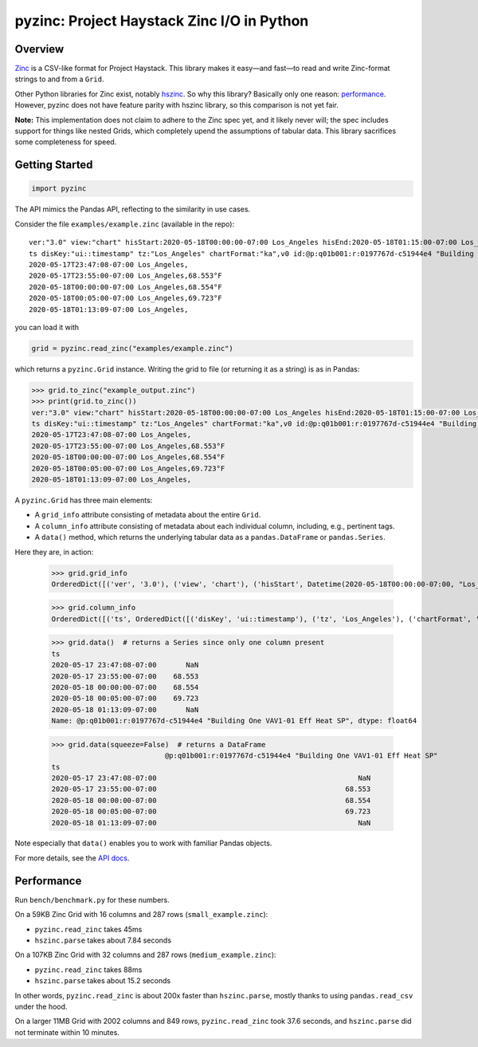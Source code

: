===========================================
pyzinc: Project Haystack Zinc I/O in Python
===========================================

Overview
========

`Zinc <https://project-haystack.org/doc/Zinc>`_ is a CSV-like format for
Project Haystack. This library makes it easy—and fast—to read and write
Zinc-format strings to and from a ``Grid``.

Other Python libraries for Zinc exist, notably `hszinc
<https://github.com/widesky/hszinc>`_. So why this library? Basically only one
reason: `performance`_. However, pyzinc does not have feature parity with
hszinc library, so this comparison is not yet fair.

**Note:** This implementation does not claim to adhere to the Zinc spec yet,
and it likely never will; the spec includes support for things like nested
Grids, which completely upend the assumptions of tabular data. This library
sacrifices some completeness for speed.

Getting Started
===============

.. code:: python

  import pyzinc

The API mimics the Pandas API, reflecting to the similarity in use cases.

Consider the file ``examples/example.zinc`` (available in the repo)::

  ver:"3.0" view:"chart" hisStart:2020-05-18T00:00:00-07:00 Los_Angeles hisEnd:2020-05-18T01:15:00-07:00 Los_Angeles hisLimit:10000 dis:"Mon 18-May-2020"
  ts disKey:"ui::timestamp" tz:"Los_Angeles" chartFormat:"ka",v0 id:@p:q01b001:r:0197767d-c51944e4 "Building One VAV1-01 Eff Heat SP" navName:"Eff Heat SP" point his siteRef:@p:q01b001:r:8fc116f8-72c5320c "Building One" equipRef:@p:q01b001:r:b78a8dcc-828caa1b "Building One VAV1-01" curVal:65.972°F curStatus:"ok" kind:"Number" unit:"°F" tz:"Los_Angeles" sp temp cur haystackPoint air effective heating
  2020-05-17T23:47:08-07:00 Los_Angeles,
  2020-05-17T23:55:00-07:00 Los_Angeles,68.553°F
  2020-05-18T00:00:00-07:00 Los_Angeles,68.554°F
  2020-05-18T00:05:00-07:00 Los_Angeles,69.723°F
  2020-05-18T01:13:09-07:00 Los_Angeles,

you can load it with

.. code:: python

  grid = pyzinc.read_zinc("examples/example.zinc")

which returns a ``pyzinc.Grid`` instance. Writing the grid to file (or
returning it as a string) is as in Pandas:

.. code:: python

  >>> grid.to_zinc("example_output.zinc")
  >>> print(grid.to_zinc())
  ver:"3.0" view:"chart" hisStart:2020-05-18T00:00:00-07:00 Los_Angeles hisEnd:2020-05-18T01:15:00-07:00 Los_Angeles hisLimit:10000 dis:"Mon 18-May-2020"
  ts disKey:"ui::timestamp" tz:"Los_Angeles" chartFormat:"ka",v0 id:@p:q01b001:r:0197767d-c51944e4 "Building One VAV1-01 Eff Heat SP" navName:"Eff Heat SP" point his siteRef:@p:q01b001:r:8fc116f8-72c5320c "Building One" equipRef:@p:q01b001:r:b78a8dcc-828caa1b "Building One VAV1-01" curVal:65.972°F curStatus:"ok" kind:"Number" unit:"°F" tz:"Los_Angeles" sp temp cur haystackPoint air effective heating
  2020-05-17T23:47:08-07:00 Los_Angeles,
  2020-05-17T23:55:00-07:00 Los_Angeles,68.553°F
  2020-05-18T00:00:00-07:00 Los_Angeles,68.554°F
  2020-05-18T00:05:00-07:00 Los_Angeles,69.723°F
  2020-05-18T01:13:09-07:00 Los_Angeles,


A ``pyzinc.Grid`` has three main
elements:

* A ``grid_info`` attribute consisting of metadata about the entire ``Grid``.
* A ``column_info`` attribute consisting of metadata about each individual
  column, including, e.g., pertinent tags.
* A ``data()`` method, which returns the underlying tabular data as a
  ``pandas.DataFrame`` or ``pandas.Series``.

Here they are, in action:

  >>> grid.grid_info
  OrderedDict([('ver', '3.0'), ('view', 'chart'), ('hisStart', Datetime(2020-05-18T00:00:00-07:00, "Los_Angeles")), ('hisEnd', Datetime(2020-05-18T01:15:00-07:00, "Los_Angeles")), ('hisLimit', 10000), ('dis', 'Mon 18-May-2020')])

  >>> grid.column_info
  OrderedDict([('ts', OrderedDict([('disKey', 'ui::timestamp'), ('tz', 'Los_Angeles'), ('chartFormat', 'ka')])), ('v0', OrderedDict([('id', Ref("p:q01b001:r:0197767d-c51944e4", "Building One VAV1-01 Eff Heat SP")), ('navName', 'Eff Heat SP'), ('point', MARKER), ('his', MARKER), ('siteRef', Ref("p:q01b001:r:8fc116f8-72c5320c", "Building One")), ('equipRef', Ref("p:q01b001:r:b78a8dcc-828caa1b", "Building One VAV1-01")), ('curVal', Quantity(65.972, "°F")), ('curStatus', 'ok'), ('kind', 'Number'), ('unit', '°F'), ('tz', 'Los_Angeles'), ('sp', MARKER), ('temp', MARKER), ('cur', MARKER), ('haystackPoint', MARKER), ('air', MARKER), ('effective', MARKER), ('heating', MARKER)]))])

  >>> grid.data()  # returns a Series since only one column present
  ts
  2020-05-17 23:47:08-07:00       NaN
  2020-05-17 23:55:00-07:00    68.553
  2020-05-18 00:00:00-07:00    68.554
  2020-05-18 00:05:00-07:00    69.723
  2020-05-18 01:13:09-07:00       NaN
  Name: @p:q01b001:r:0197767d-c51944e4 "Building One VAV1-01 Eff Heat SP", dtype: float64

  >>> grid.data(squeeze=False)  # returns a DataFrame
                             @p:q01b001:r:0197767d-c51944e4 "Building One VAV1-01 Eff Heat SP"
  ts
  2020-05-17 23:47:08-07:00                                                NaN
  2020-05-17 23:55:00-07:00                                             68.553
  2020-05-18 00:00:00-07:00                                             68.554
  2020-05-18 00:05:00-07:00                                             69.723
  2020-05-18 01:13:09-07:00                                                NaN

Note especially that ``data()`` enables you to work with familiar Pandas objects.

For more details, see the `API docs <api.html>`_.

Performance
===========

Run ``bench/benchmark.py`` for these numbers.

On a 59KB Zinc Grid with 16 columns and 287 rows (``small_example.zinc``):

* ``pyzinc.read_zinc`` takes 45ms
* ``hszinc.parse`` takes about 7.84 seconds

On a 107KB Zinc Grid with 32 columns and 287 rows (``medium_example.zinc``):

* ``pyzinc.read_zinc`` takes 88ms
* ``hszinc.parse`` takes about 15.2 seconds

In other words, ``pyzinc.read_zinc`` is about 200x faster than
``hszinc.parse``, mostly thanks to using ``pandas.read_csv`` under the hood.

On a larger 11MB Grid with 2002 columns and 849 rows, ``pyzinc.read_zinc``
took 37.6 seconds, and ``hszinc.parse`` did not terminate within 10 minutes.
